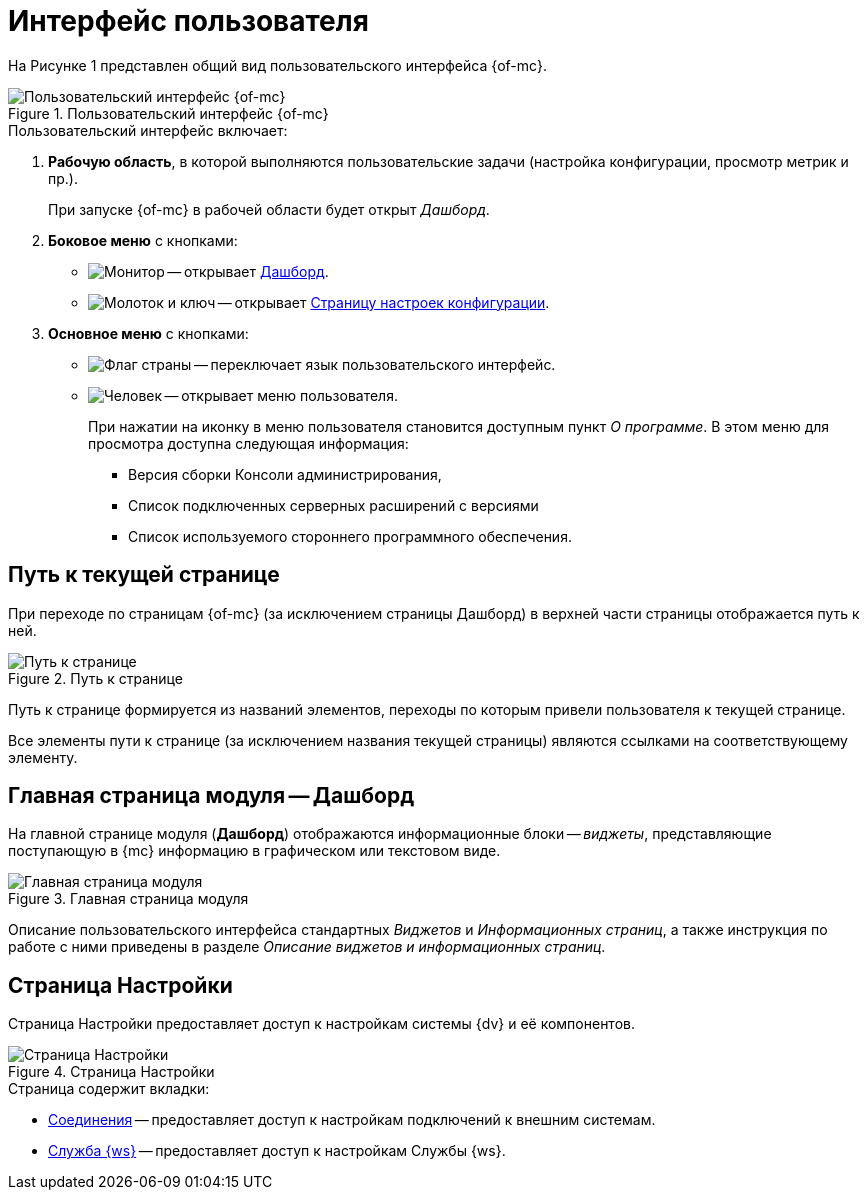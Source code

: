 = Интерфейс пользователя

На Рисунке 1 представлен общий вид пользовательского интерфейса {of-mc}.

.Пользовательский интерфейс {of-mc}
image::user-interface.png[Пользовательский интерфейс {of-mc}]

.Пользовательский интерфейс включает:
. *Рабочую область*, в которой выполняются пользовательские задачи (настройка конфигурации, просмотр метрик и пр.).
+
При запуске {of-mc} в рабочей области будет открыт _Дашборд_.
+
. *Боковое меню* с кнопками:
* image:buttons/open-dashboard.png[Монитор] -- открывает <<dash,Дашборд>>.
* image:buttons/settings.png[Молоток и ключ] -- открывает <<config,Страницу настроек конфигурации>>.
//* image:buttons/openLog.png[Свиток] -- открывает <<log,Журнал действий администратора>>.
. *Основное меню* с кнопками:
* image:buttons/change-language.png[Флаг страны] -- переключает язык пользовательского интерфейс.
* image:buttons/user-menu.png[Человек] -- открывает меню пользователя.
+
При нажатии на иконку в меню пользователя становится доступным пункт _О программе_. В этом меню для просмотра доступна следующая информация:
+
** Версия сборки Консоли администрирования,
** Список подключенных серверных расширений с версиями
** Список используемого стороннего программного обеспечения.

[#path]
== Путь к текущей странице

При переходе по страницам {of-mc} (за исключением страницы Дашборд) в верхней части страницы отображается путь к ней.

.Путь к странице
image::breadcrumbs.png[Путь к странице]

Путь к странице формируется из названий элементов, переходы по которым привели пользователя к текущей странице.

Все элементы пути к странице (за исключением названия текущей страницы) являются ссылками на соответствующему элементу.

[#dash]
== Главная страница модуля -- Дашборд

На главной странице модуля (*Дашборд*) отображаются информационные блоки -- _виджеты_, представляющие поступающую в {mc} информацию в графическом или текстовом виде.

.Главная страница модуля
image::main-page.png[Главная страница модуля]

Описание пользовательского интерфейса стандартных _Виджетов_ и _Информационных страниц_, а также инструкция по работе с ними приведены в разделе _Описание виджетов и информационных страниц_.

[#config]
== Страница Настройки

Страница Настройки предоставляет доступ к настройкам системы {dv} и её компонентов.

.Страница Настройки
image::connections.png[Страница Настройки]

.Страница содержит вкладки:
* xref:connections.adoc[Соединения] -- предоставляет доступ к настройкам подключений к внешним системам.
* xref:worker.adoc[Служба {ws}] -- предоставляет доступ к настройкам Службы {ws}.

//[#log]
//== Журнал действий администратора
//
//Страница Журнал действий администратора предоставляет доступ к истории работы пользователей в {of-mc}.
//
//.Журнал действий администратора
//image::logPage.png[Журнал действий администратора]
